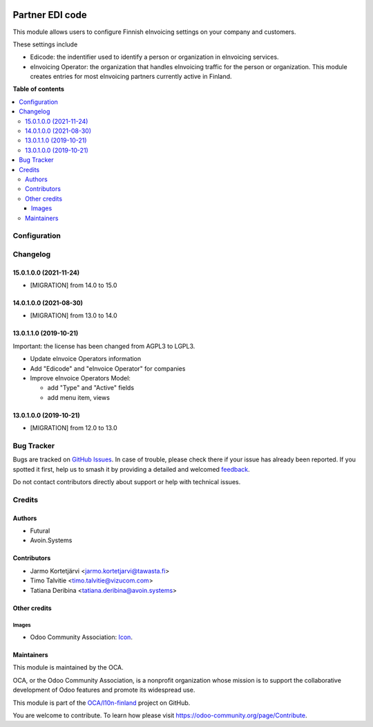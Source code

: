 .. image:: https://odoo-community.org/readme-banner-image
   :target: https://odoo-community.org/get-involved?utm_source=readme
   :alt: Odoo Community Association

================
Partner EDI code
================

.. 
   !!!!!!!!!!!!!!!!!!!!!!!!!!!!!!!!!!!!!!!!!!!!!!!!!!!!
   !! This file is generated by oca-gen-addon-readme !!
   !! changes will be overwritten.                   !!
   !!!!!!!!!!!!!!!!!!!!!!!!!!!!!!!!!!!!!!!!!!!!!!!!!!!!
   !! source digest: sha256:cad772c53e60bf3a7b1f6d031b0f31f5966ea378497b92017e1f4511637c4920
   !!!!!!!!!!!!!!!!!!!!!!!!!!!!!!!!!!!!!!!!!!!!!!!!!!!!

.. |badge1| image:: https://img.shields.io/badge/maturity-Beta-yellow.png
    :target: https://odoo-community.org/page/development-status
    :alt: Beta
.. |badge2| image:: https://img.shields.io/badge/license-LGPL--3-blue.png
    :target: http://www.gnu.org/licenses/lgpl-3.0-standalone.html
    :alt: License: LGPL-3
.. |badge3| image:: https://img.shields.io/badge/github-OCA%2Fl10n--finland-lightgray.png?logo=github
    :target: https://github.com/OCA/l10n-finland/tree/17.0/l10n_fi_edicode
    :alt: OCA/l10n-finland
.. |badge4| image:: https://img.shields.io/badge/weblate-Translate%20me-F47D42.png
    :target: https://translation.odoo-community.org/projects/l10n-finland-17-0/l10n-finland-17-0-l10n_fi_edicode
    :alt: Translate me on Weblate
.. |badge5| image:: https://img.shields.io/badge/runboat-Try%20me-875A7B.png
    :target: https://runboat.odoo-community.org/builds?repo=OCA/l10n-finland&target_branch=17.0
    :alt: Try me on Runboat

|badge1| |badge2| |badge3| |badge4| |badge5|

This module allows users to configure Finnish eInvoicing settings on
your company and customers.

These settings include

- Edicode: the indentifier used to identify a person or organization in
  eInvoicing services.
- eInvoicing Operator: the organization that handles eInvoicing traffic
  for the person or organization. This module creates entries for most
  eInvoicing partners currently active in Finland.

**Table of contents**

.. contents::
   :local:

Configuration
=============



Changelog
=========

15.0.1.0.0 (2021-11-24)
-----------------------

- [MIGRATION] from 14.0 to 15.0

14.0.1.0.0 (2021-08-30)
-----------------------

- [MIGRATION] from 13.0 to 14.0

13.0.1.1.0 (2019-10-21)
-----------------------

Important: the license has been changed from AGPL3 to LGPL3.

- Update eInvoice Operators information

- Add "Edicode" and "eInvoice Operator" for companies

- Improve eInvoice Operators Model:

  - add "Type" and "Active" fields
  - add menu item, views

13.0.1.0.0 (2019-10-21)
-----------------------

- [MIGRATION] from 12.0 to 13.0

Bug Tracker
===========

Bugs are tracked on `GitHub Issues <https://github.com/OCA/l10n-finland/issues>`_.
In case of trouble, please check there if your issue has already been reported.
If you spotted it first, help us to smash it by providing a detailed and welcomed
`feedback <https://github.com/OCA/l10n-finland/issues/new?body=module:%20l10n_fi_edicode%0Aversion:%2017.0%0A%0A**Steps%20to%20reproduce**%0A-%20...%0A%0A**Current%20behavior**%0A%0A**Expected%20behavior**>`_.

Do not contact contributors directly about support or help with technical issues.

Credits
=======

Authors
-------

* Futural
* Avoin.Systems

Contributors
------------

- Jarmo Kortetjärvi <jarmo.kortetjarvi@tawasta.fi>
- Timo Talvitie <timo.talvitie@vizucom.com>
- Tatiana Deribina <tatiana.deribina@avoin.systems>

Other credits
-------------

Images
~~~~~~

- Odoo Community Association:
  `Icon <https://github.com/OCA/maintainer-tools/blob/master/template/module/static/description/icon.svg>`__.

Maintainers
-----------

This module is maintained by the OCA.

.. image:: https://odoo-community.org/logo.png
   :alt: Odoo Community Association
   :target: https://odoo-community.org

OCA, or the Odoo Community Association, is a nonprofit organization whose
mission is to support the collaborative development of Odoo features and
promote its widespread use.

This module is part of the `OCA/l10n-finland <https://github.com/OCA/l10n-finland/tree/17.0/l10n_fi_edicode>`_ project on GitHub.

You are welcome to contribute. To learn how please visit https://odoo-community.org/page/Contribute.
